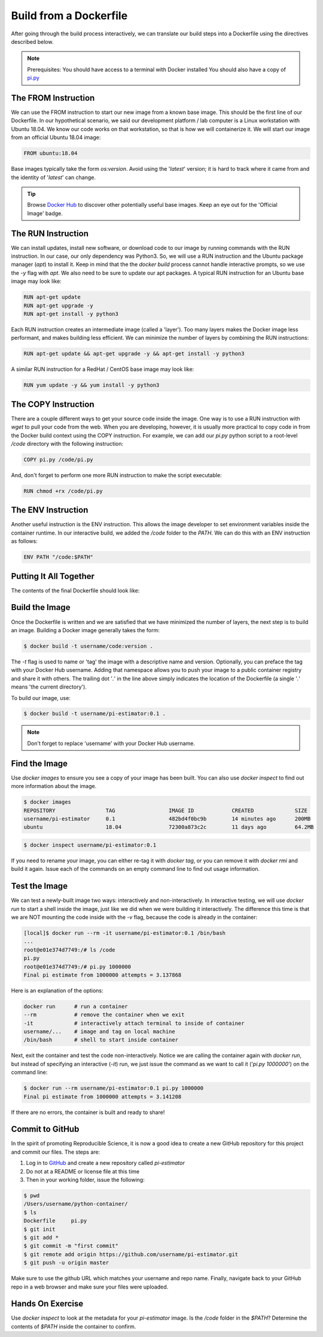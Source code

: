 Build from a Dockerfile
=======================

After going through the build process interactively, we can translate our build
steps into a Dockerfile using the directives described below.

.. note::

   Prerequisites: You should have access to a terminal with Docker installed
   You should also have a copy of `pi.py <https://raw.githubusercontent.com/TACC/containers_at_tacc/master/docs/scripts/pi.py>`_


The FROM Instruction
--------------------

We can use the FROM instruction to start our new image from a known base image.
This should be the first line of our Dockerfile. In our hypothetical scenario,
we said our development platform / lab computer is a Linux workstation with
Ubuntu 18.04. We know our code works on that workstation, so that is how we will
containerize it. We will start our image from an official Ubuntu 18.04 image:

.. code-block:: bash

   FROM ubuntu:18.04

Base images typically take the form `os:version`. Avoid using the '`latest`'
version; it is hard to track where it came from and the identity of '`latest`'
can change.

.. tip::

   Browse `Docker Hub <https://hub.docker.com/>`_ to discover other potentially
   useful base images. Keep an eye out for the 'Official Image' badge.


The RUN Instruction
-------------------

We can install updates, install new software, or download code to our image by
running commands with the RUN instruction. In our case, our only dependency was
Python3. So, we will use a RUN instruction and the Ubuntu package manager
(`apt`) to install it. Keep in mind that the the `docker build` process cannot
handle interactive prompts, so we use the `-y` flag with `apt`. We also need to be
sure to update our apt packages. A typical RUN instruction for an Ubuntu base
image may look like:

.. code-block:: bash

   RUN apt-get update
   RUN apt-get upgrade -y
   RUN apt-get install -y python3

Each RUN instruction creates an intermediate image (called a 'layer'). Too many
layers makes the Docker image less performant, and makes building less
efficient. We can minimize the number of layers by combining the RUN
instructions:

.. code-block:: bash

   RUN apt-get update && apt-get upgrade -y && apt-get install -y python3

A similar RUN instruction for a RedHat / CentOS base image may look like:

.. code-block:: bash

   RUN yum update -y && yum install -y python3


The COPY Instruction
--------------------

There are a couple different ways to get your source code inside the image. One
way is to use a RUN instruction with `wget` to pull your code from the web. When
you are developing, however, it is usually more practical to copy code in from
the Docker build context using the COPY instruction. For example, we can add our
`pi.py` python script to a root-level `/code` directory with the following
instruction:

.. code-block:: bash

   COPY pi.py /code/pi.py

And, don't forget to perform one more RUN instruction to make the script
executable:

.. code-block:: bash

   RUN chmod +rx /code/pi.py


The ENV Instruction
-------------------

Another useful instruction is the ENV instruction. This allows the image
developer to set environment variables inside the container runtime. In our
interactive build, we added the `/code` folder to the `PATH`. We can do this
with an ENV instruction as follows:

.. code-block:: bash

   ENV PATH "/code:$PATH"


Putting It All Together
-----------------------

The contents of the final Dockerfile should look like:

.. code-block:: bash
   :linenos:

   FROM ubuntu:18.04

   RUN apt-get update && apt-get upgrade -y && apt-get install -y python3

   COPY pi.py /code/pi.py

   RUN chmod +rx /code/pi.py

   ENV PATH "/code:$PATH"


Build the Image
---------------

Once the Dockerfile is written and we are satisfied that we have minimized the
number of layers, the next step is to build an image. Building a Docker image
generally takes the form:

.. code-block:: bash

   $ docker build -t username/code:version .

The `-t` flag is used to name or 'tag' the image with a descriptive name and
version. Optionally, you can preface the tag with your Docker Hub username.
Adding that namespace allows you to push your image to a public container
registry and share it with others. The trailing dot '`.`' in the line above simply
indicates the location of the Dockerfile (a single '`.`' means 'the current
directory').

To build our image, use:

.. code-block:: bash

   $ docker build -t username/pi-estimator:0.1 .

.. note::

   Don't forget to replace 'username' with your Docker Hub username.


Find the Image
--------------

Use `docker images` to ensure you see a copy of your image has been built. You can
also use `docker inspect` to find out more information about the image.

.. code-block:: bash

   $ docker images
   REPOSITORY                TAG                 IMAGE ID            CREATED             SIZE
   username/pi-estimator     0.1                 482bd4f0bc9b        14 minutes ago      200MB
   ubuntu                    18.04               72300a873c2c        11 days ago         64.2MB

.. code-block:: bash

   $ docker inspect username/pi-estimator:0.1


If you need to rename your image, you can either re-tag it with `docker tag`, or
you can remove it with `docker rmi` and build it again. Issue each of the
commands on an empty command line to find out usage information.


Test the Image
--------------

We can test a newly-built image two ways: interactively and non-interactively.
In interactive testing, we will use `docker run` to start a shell inside the
image, just like we did when we were building it interactively. The difference
this time is that we are NOT mounting the code inside with the `-v` flag,
because the code is already in the container:

.. code-block:: bash

   [local]$ docker run --rm -it username/pi-estimator:0.1 /bin/bash
   ...
   root@e01e374d7749:/# ls /code
   pi.py
   root@e01e374d7749:/# pi.py 1000000
   Final pi estimate from 1000000 attempts = 3.137868

Here is an explanation of the options:

.. code-block:: bash

  docker run      # run a container
  --rm            # remove the container when we exit
  -it             # interactively attach terminal to inside of container
  username/...    # image and tag on local machine
  /bin/bash       # shell to start inside container

Next, exit the container and test the code non-interactively. Notice we are calling
the container again with `docker run`, but instead of specifying an interactive
(`-it`) run, we just issue the command as we want to call it ('`pi.py 1000000`') on
the command line:

.. code-block:: bash

   $ docker run --rm username/pi-estimator:0.1 pi.py 1000000
   Final pi estimate from 1000000 attempts = 3.141208

If there are no errors, the container is built and ready to share!


Commit to GitHub
----------------

In the spirit of promoting Reproducible Science, it is now a good idea to create
a new GitHub repository for this project and commit our files. The steps are:

1. Log in to `GitHub <https://github.com/>`_ and create a new repository called *pi-estimator*
2. Do not at a README or license file at this time
3. Then in your working folder, issue the following:

.. code-block:: bash

   $ pwd
   /Users/username/python-container/
   $ ls
   Dockerfile     pi.py
   $ git init
   $ git add *
   $ git commit -m "first commit"
   $ git remote add origin https://github.com/username/pi-estimator.git
   $ git push -u origin master

Make sure to use the github URL which matches your username and repo name.
Finally, navigate back to your GitHub repo in a web browser and make sure your
files were uploaded.


Hands On Exercise
-----------------

Use `docker inspect` to look at the metadata for your `pi-estimator` image. Is
the `/code` folder in the `$PATH`? Determine the contents of `$PATH` inside the
container to confirm.
